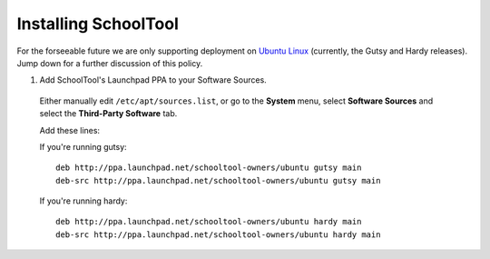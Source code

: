 Installing SchoolTool
=====================

For the forseeable future we are only supporting deployment on `Ubuntu Linux <http://ubuntu.com>`_ (currently, the Gutsy and Hardy releases).  Jump down for a further discussion of this policy.

#. Add SchoolTool's Launchpad PPA to your Software Sources.

  Either manually edit ``/etc/apt/sources.list``, or go to the **System** menu, select **Software Sources** and select the **Third-Party Software** tab.

  Add these lines:

  If you're running gutsy::

    deb http://ppa.launchpad.net/schooltool-owners/ubuntu gutsy main
    deb-src http://ppa.launchpad.net/schooltool-owners/ubuntu gutsy main

  If you're running hardy::

    deb http://ppa.launchpad.net/schooltool-owners/ubuntu hardy main
    deb-src http://ppa.launchpad.net/schooltool-owners/ubuntu hardy main
    
  .. image:: images/sources.png

